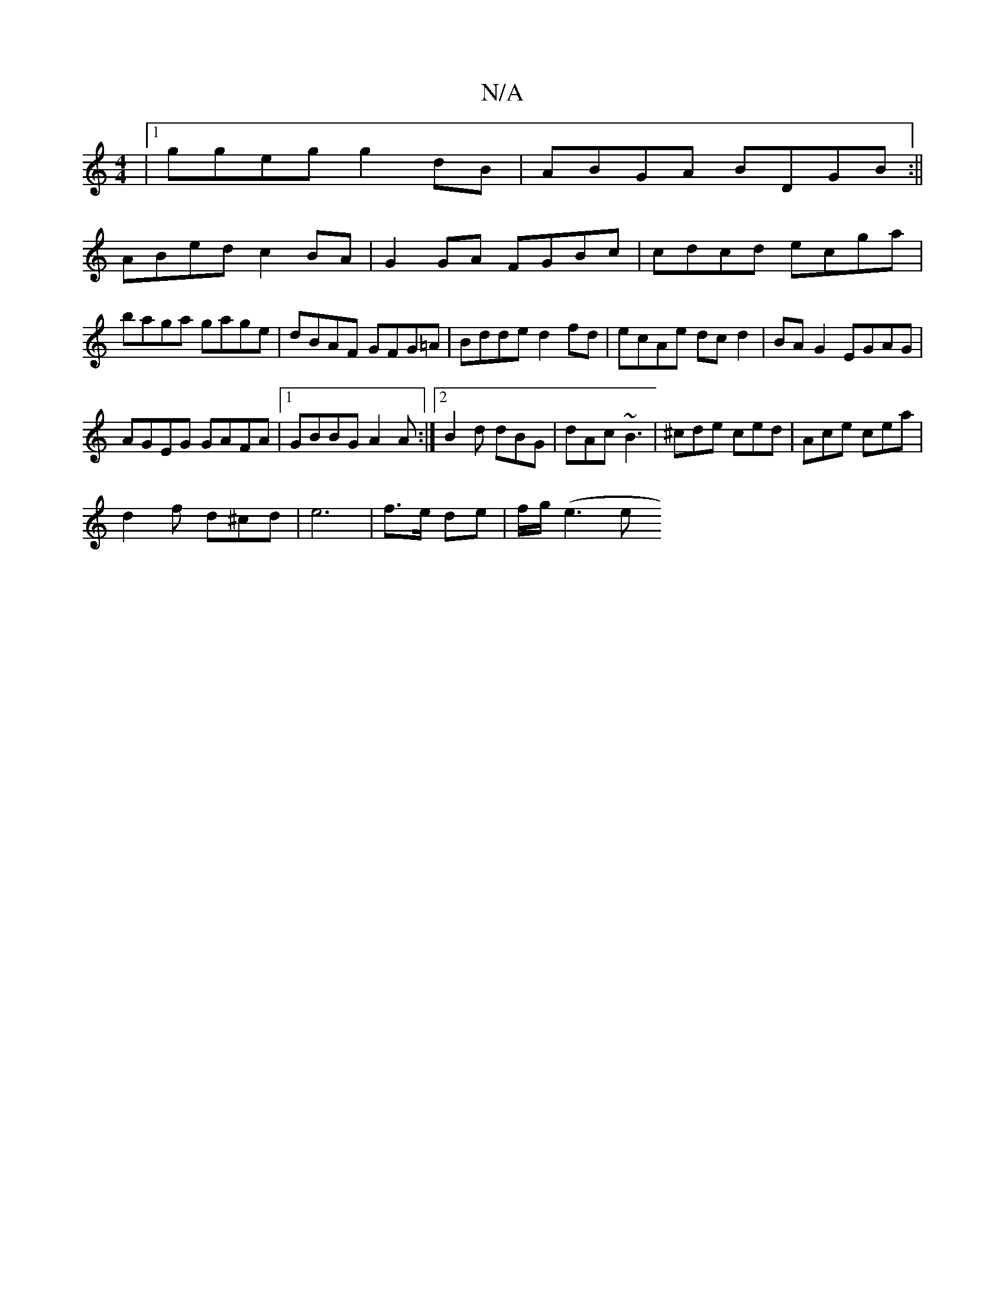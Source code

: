 X:1
T:N/A
M:4/4
R:N/A
K:Cmajor
|1 ggeg g2 dB|ABGA BDGB:||
ABed c2BA|G2 GA FGBc| cdcd ecga|baga gage|dBAF GFG=A|Bdde d2 fd|ecAe dcd2|BAG2 EGAG|
AGEG GAFA|1 GBBG A2A:|2 B2 d dBG|dAc ~B3|^cde ced|Ace cea|
d2f d^cd|e6|f>e de|f/g/(e3 e 